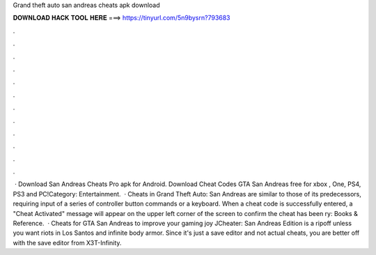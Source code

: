 Grand theft auto san andreas cheats apk download

𝐃𝐎𝐖𝐍𝐋𝐎𝐀𝐃 𝐇𝐀𝐂𝐊 𝐓𝐎𝐎𝐋 𝐇𝐄𝐑𝐄 ===> https://tinyurl.com/5n9bysrn?793683

.

.

.

.

.

.

.

.

.

.

.

.

 · Download San Andreas Cheats Pro apk for Android. Download Cheat Codes GTA San Andreas free for xbox , One, PS4, PS3 and PC!Category: Entertainment.  · Cheats in Grand Theft Auto: San Andreas are similar to those of its predecessors, requiring input of a series of controller button commands or a keyboard. When a cheat code is successfully entered, a "Cheat Activated" message will appear on the upper left corner of the screen to confirm the cheat has been ry: Books & Reference.  · Cheats for GTA San Andreas to improve your gaming joy JCheater: San Andreas Edition is a ripoff unless you want riots in Los Santos and infinite body armor. Since it's just a save editor and not actual cheats, you are better off with the save editor from X3T-Infinity.